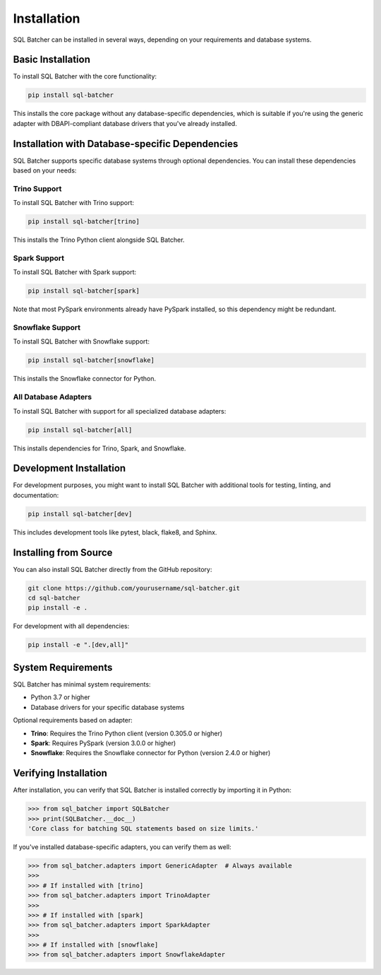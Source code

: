 ############
Installation
############

SQL Batcher can be installed in several ways, depending on your requirements and database systems.

Basic Installation
===============

To install SQL Batcher with the core functionality:

.. code-block:: bash

    pip install sql-batcher

This installs the core package without any database-specific dependencies, which is suitable if you're using the generic adapter with DBAPI-compliant database drivers that you've already installed.

Installation with Database-specific Dependencies
============================================

SQL Batcher supports specific database systems through optional dependencies. You can install these dependencies based on your needs:

Trino Support
-----------

To install SQL Batcher with Trino support:

.. code-block:: bash

    pip install sql-batcher[trino]

This installs the Trino Python client alongside SQL Batcher.

Spark Support
-----------

To install SQL Batcher with Spark support:

.. code-block:: bash

    pip install sql-batcher[spark]

Note that most PySpark environments already have PySpark installed, so this dependency might be redundant.

Snowflake Support
--------------

To install SQL Batcher with Snowflake support:

.. code-block:: bash

    pip install sql-batcher[snowflake]

This installs the Snowflake connector for Python.

All Database Adapters
------------------

To install SQL Batcher with support for all specialized database adapters:

.. code-block:: bash

    pip install sql-batcher[all]

This installs dependencies for Trino, Spark, and Snowflake.

Development Installation
=====================

For development purposes, you might want to install SQL Batcher with additional tools for testing, linting, and documentation:

.. code-block:: bash

    pip install sql-batcher[dev]

This includes development tools like pytest, black, flake8, and Sphinx.

Installing from Source
===================

You can also install SQL Batcher directly from the GitHub repository:

.. code-block:: bash

    git clone https://github.com/yourusername/sql-batcher.git
    cd sql-batcher
    pip install -e .

For development with all dependencies:

.. code-block:: bash

    pip install -e ".[dev,all]"

System Requirements
================

SQL Batcher has minimal system requirements:

- Python 3.7 or higher
- Database drivers for your specific database systems

Optional requirements based on adapter:

- **Trino**: Requires the Trino Python client (version 0.305.0 or higher)
- **Spark**: Requires PySpark (version 3.0.0 or higher)
- **Snowflake**: Requires the Snowflake connector for Python (version 2.4.0 or higher)

Verifying Installation
===================

After installation, you can verify that SQL Batcher is installed correctly by importing it in Python:

.. code-block:: python

    >>> from sql_batcher import SQLBatcher
    >>> print(SQLBatcher.__doc__)
    'Core class for batching SQL statements based on size limits.'

If you've installed database-specific adapters, you can verify them as well:

.. code-block:: python

    >>> from sql_batcher.adapters import GenericAdapter  # Always available
    >>> 
    >>> # If installed with [trino]
    >>> from sql_batcher.adapters import TrinoAdapter
    >>> 
    >>> # If installed with [spark]
    >>> from sql_batcher.adapters import SparkAdapter
    >>> 
    >>> # If installed with [snowflake]
    >>> from sql_batcher.adapters import SnowflakeAdapter